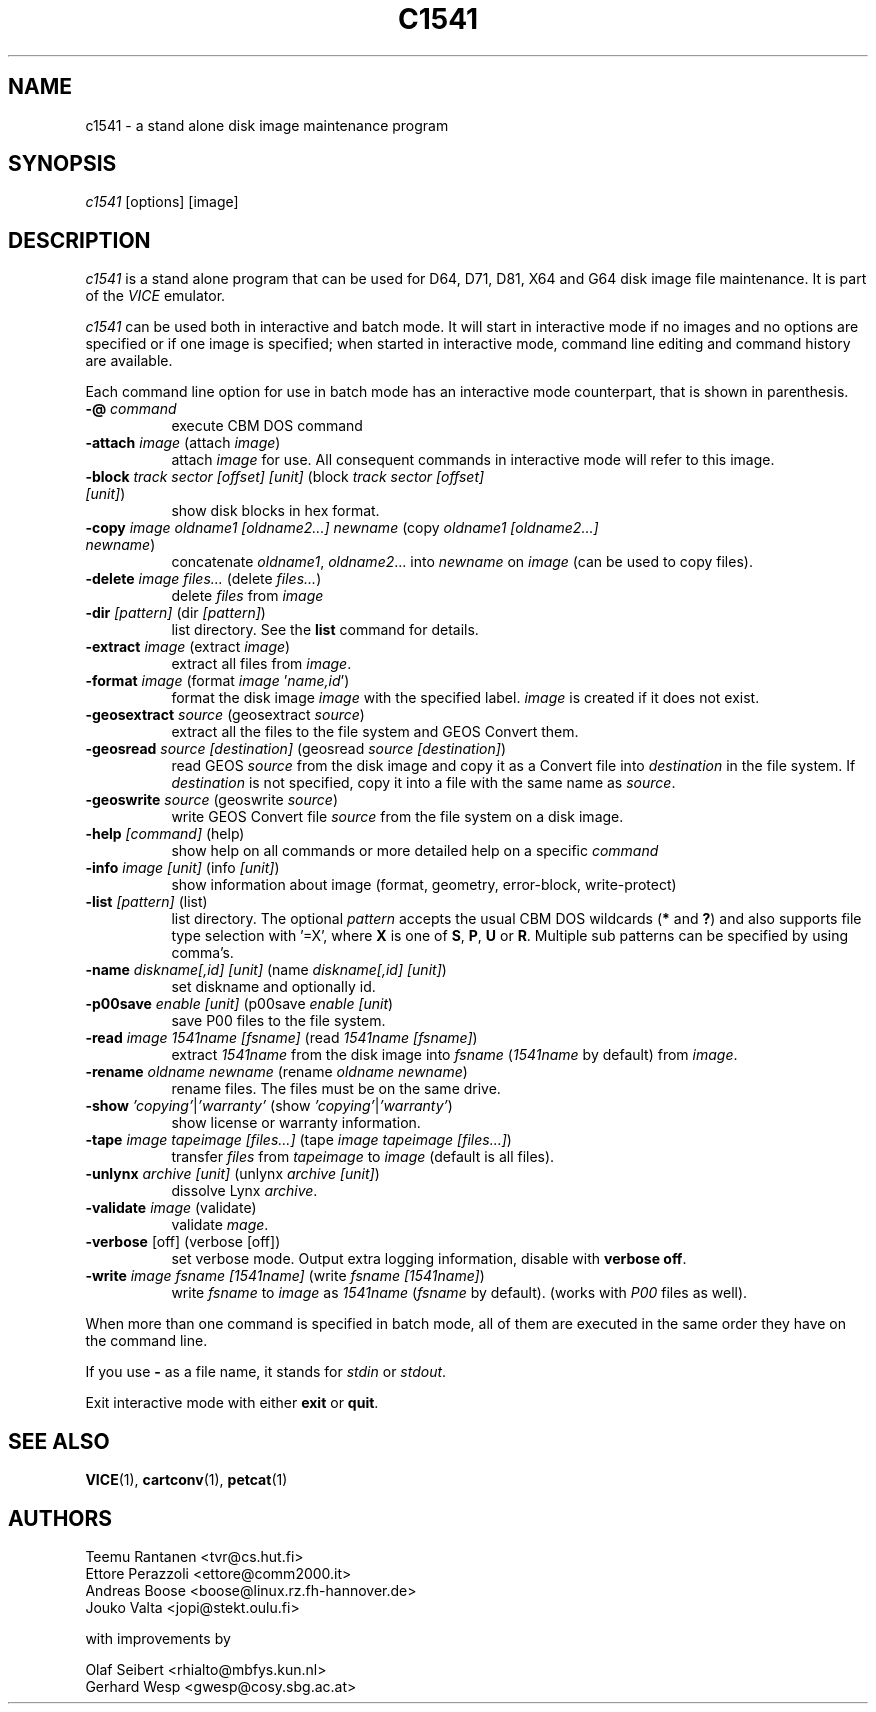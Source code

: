 .TH C1541 1 "November 2016" "VICE"
.SH NAME
c1541 \- a stand alone disk image maintenance program
.SH SYNOPSIS
.IR c1541
[options] [image]
.SH DESCRIPTION
.IR c1541
is a stand alone program that can be used for D64, D71, D81, X64 and G64
disk image file maintenance.  It is part of the
.IR VICE
emulator.
.P
.IR c1541
can be used both in interactive and batch mode.  It will start in interactive
mode if no images and no options are specified or if one image is specified;
when started in interactive mode, command line editing and command history
are available.
.P
Each command line option for use in batch mode has an interactive mode
counterpart, that is shown in parenthesis.
.TP 8
.B \-@ \fIcommand\fR
execute CBM DOS command
.TP
.B \-attach \fIimage\fR (attach \fIimage\fR)
attach \fIimage\fR for use.  All consequent commands in interactive mode will
refer to this image.
.TP
.B \-block \fItrack\fR \fIsector\fR \fI[offset]\fR \fI[unit]\fR (block \fItrack\fR \fIsector\fR \fI[offset]\fR \fI[unit]\fR)
show disk blocks in hex format.
.TP
.B \-copy \fIimage\fR \fIoldname1\fR \fI[oldname2...]\fR \fInewname\fR (copy \fIoldname1\fR \fI[oldname2...]\fR \fInewname\fR)
concatenate \fIoldname1\fR, \fIoldname2\fR... into \fInewname\fR on \fIimage\fR
(can be used to copy files).
.TP
.B \-delete \fIimage\fR \fIfiles...\fR (delete \fIfiles...\fR)
delete \fIfiles\fR from \fIimage\fR
.TP
.B \-dir \fI[pattern]\fR (dir \fI[pattern]\fR)
list directory. See the \fBlist\fR command for details.
.TP
.B \-extract \fIimage\fR (extract \fIimage\fR)
extract all files from \fIimage\fR.
.TP
.B \-format \fIimage\fR (format \fIimage\fR '\fIname,id\fR')
format the disk image \fIimage\fR with the specified label.  \fIimage\fR is
created if it does not exist.
.TP
.B \-geosextract \fIsource\fR (geosextract \fIsource\fR)
extract all the files to the file system and GEOS Convert them.
.TP
.B \-geosread \fIsource\fR \fI[destination]\fR (geosread \fIsource\fR \fI[destination]\fR)
read GEOS \fIsource\fR from the disk image and copy it as a Convert file into
\fIdestination\fR in the file system. If \fIdestination\fR is not specified,
copy it into a file with the same name as \fIsource\fR.
.TP
.B \-geoswrite \fIsource\fR (geoswrite \fIsource\fR)
write GEOS Convert file \fIsource\fR from the file system on a disk image.
.TP
.B \-help \fI[command]\fR (help)
show help on all commands or more detailed help on a specific \fIcommand\fR
.TP
.B \-info \fIimage\fR \fI[unit]\fR (info \fI[unit]\fR)
show information about image (format, geometry, error-block, write-protect)
.TP
.B \-list \fI[pattern]\fR (list)
list directory. The optional \fIpattern\fR accepts the usual
CBM DOS wildcards (\fB*\fR and \fB?\fR) and also supports file type selection
with '=X', where \fBX\fR is one of \fBS\fR, \fBP\fR, \fBU\fR or \fBR\fR.
Multiple sub patterns can be specified by using comma's.
.TP
.B \-name \fIdiskname[,id]\fR \fI[unit]\fR (name \fIdiskname[,id]\fR \fI[unit]\fR)
set diskname and optionally id.
.TP
.B \-p00save \fIenable\fR \fI[unit]\fR (p00save \fIenable\fR \fI[unit\fR)
save P00 files to the file system.
.TP
.B \-read \fIimage\fR \fI1541name\fR \fI[fsname]\fR (read \fI1541name\fR \fI[fsname]\fR)
extract \fI1541name\fR from the disk image into \fIfsname\fR (\fI1541name\fR
by default) from \fIimage\fR.
.TP
.B \-rename \fIoldname\fR \fInewname\fR (rename \fIoldname\fR \fInewname\fR)
rename files. The files must be on the same drive.
.TP
.B \-show \fI'copying'\fR|\fI'warranty'\fR (show \fI'copying'\fR|\fI'warranty'\fR)
show license or warranty information.
.TP
.B \-tape \fIimage\fR \fItapeimage\fR \fI[files...]\fR (tape \fIimage\fR \fItapeimage\fR \fI[files...]\fR)
transfer \fIfiles\fR from \fItapeimage\fR to \fIimage\fR (default is all files).
.TP
.B \-unlynx \fIarchive\fR \fI[unit]\fR (unlynx \fIarchive\fR \fI[unit]\fR)
dissolve Lynx \fIarchive\fR.
.TP
.B \-validate \fIimage\fR (validate)
validate \fImage\fR.
.TP
.B \-verbose \fR[off] (verbose [off])
set verbose mode. Output extra logging information, disable with \fBverbose off\fR.
.TP
.B \-write \fIimage\fR \fIfsname\fR \fI[1541name]\fR (write \fIfsname\fR \fI[1541name]\fR)
write \fIfsname\fR to \fIimage\fR as \fI1541name\fR (\fIfsname\fR by default).
(works with \fIP00\fR files as well).
.P
When more than one command is specified in batch mode, all of them are
executed in the same order they have on the command line.
.P
If you use
.B \-
as a file name, it stands for \fIstdin\fR or \fIstdout\fR.
.P
Exit interactive mode with either \fBexit\fR or \fBquit\fR.
.SH SEE ALSO
.BR VICE (1),
.BR cartconv (1),
.BR petcat (1)
.SH AUTHORS
Teemu Rantanen <tvr@cs.hut.fi>
.br
Ettore Perazzoli <ettore@comm2000.it>
.br
Andreas Boose <boose@linux.rz.fh-hannover.de>
.br
Jouko Valta <jopi@stekt.oulu.fi>
.P
with improvements by
.P
.br
Olaf Seibert <rhialto@mbfys.kun.nl>
.br
Gerhard Wesp <gwesp@cosy.sbg.ac.at>

